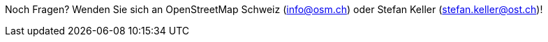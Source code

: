 Noch Fragen? Wenden Sie sich an OpenStreetMap Schweiz (info@osm.ch) oder Stefan Keller (stefan.keller@ost.ch)!